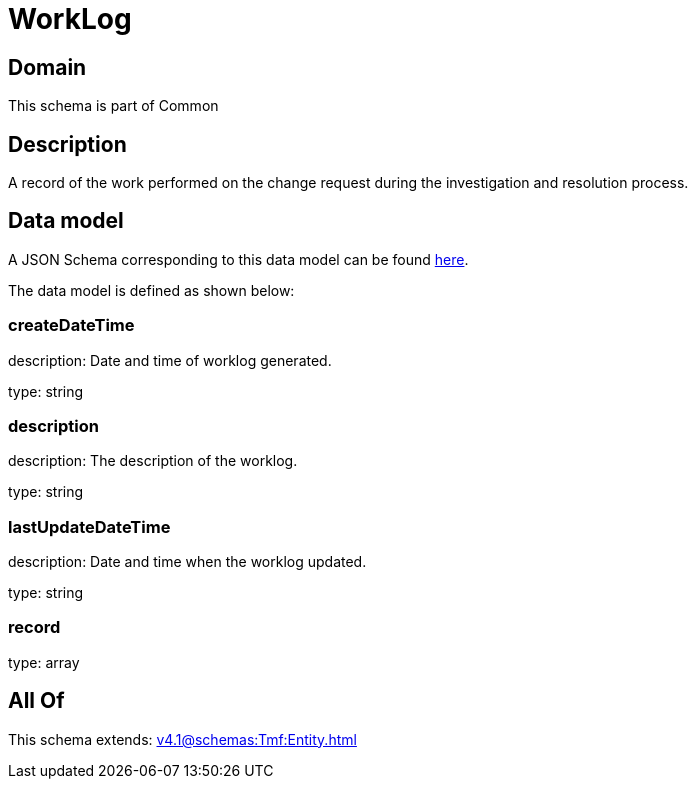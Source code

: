= WorkLog

[#domain]
== Domain

This schema is part of Common

[#description]
== Description

A record of the work performed on the change request during the investigation and resolution process.


[#data_model]
== Data model

A JSON Schema corresponding to this data model can be found https://tmforum.org[here].

The data model is defined as shown below:


=== createDateTime
description: Date and time of worklog generated.

type: string


=== description
description: The description of the worklog.

type: string


=== lastUpdateDateTime
description: Date and time when the worklog updated.

type: string


=== record
type: array


[#all_of]
== All Of

This schema extends: xref:v4.1@schemas:Tmf:Entity.adoc[]
